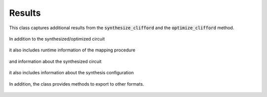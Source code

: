 Results
=======

This class captures additional results from the :code:`synthesize_clifford` and the :code:`optimize_clifford` method.

    .. currentmodule:: mqt.qmap
    .. autoclass:: SynthesisResults

In addition to the synthesized/optimized circuit

    .. autoattribute:: SynthesisResults.result_circuit

it also includes runtime information of the mapping procedure

    .. autoattribute:: SynthesisResults.total_seconds

and information about the synthesized circuit

    .. autoattribute:: SynthesisResults.single_qubit_gates
    .. autoattribute:: SynthesisResults.two_qubit_gates
    .. autoattribute:: SynthesisResults.depth
    .. autoattribute:: SynthesisResults.fidelity
    .. autoattribute:: SynthesisResults.qubits

it also includes information about the synthesis configuration

    .. autoattribute:: SynthesisResults.choose_best
    .. autoattribute:: SynthesisResults.initial_timestep
    .. autoattribute:: SynthesisResults.verbosity
    .. autoattribute:: SynthesisResults.strategy
    .. autoattribute:: SynthesisResults.target

In addition, the class provides methods to export to other formats.

    .. automethod:: SynthesisResults.json
